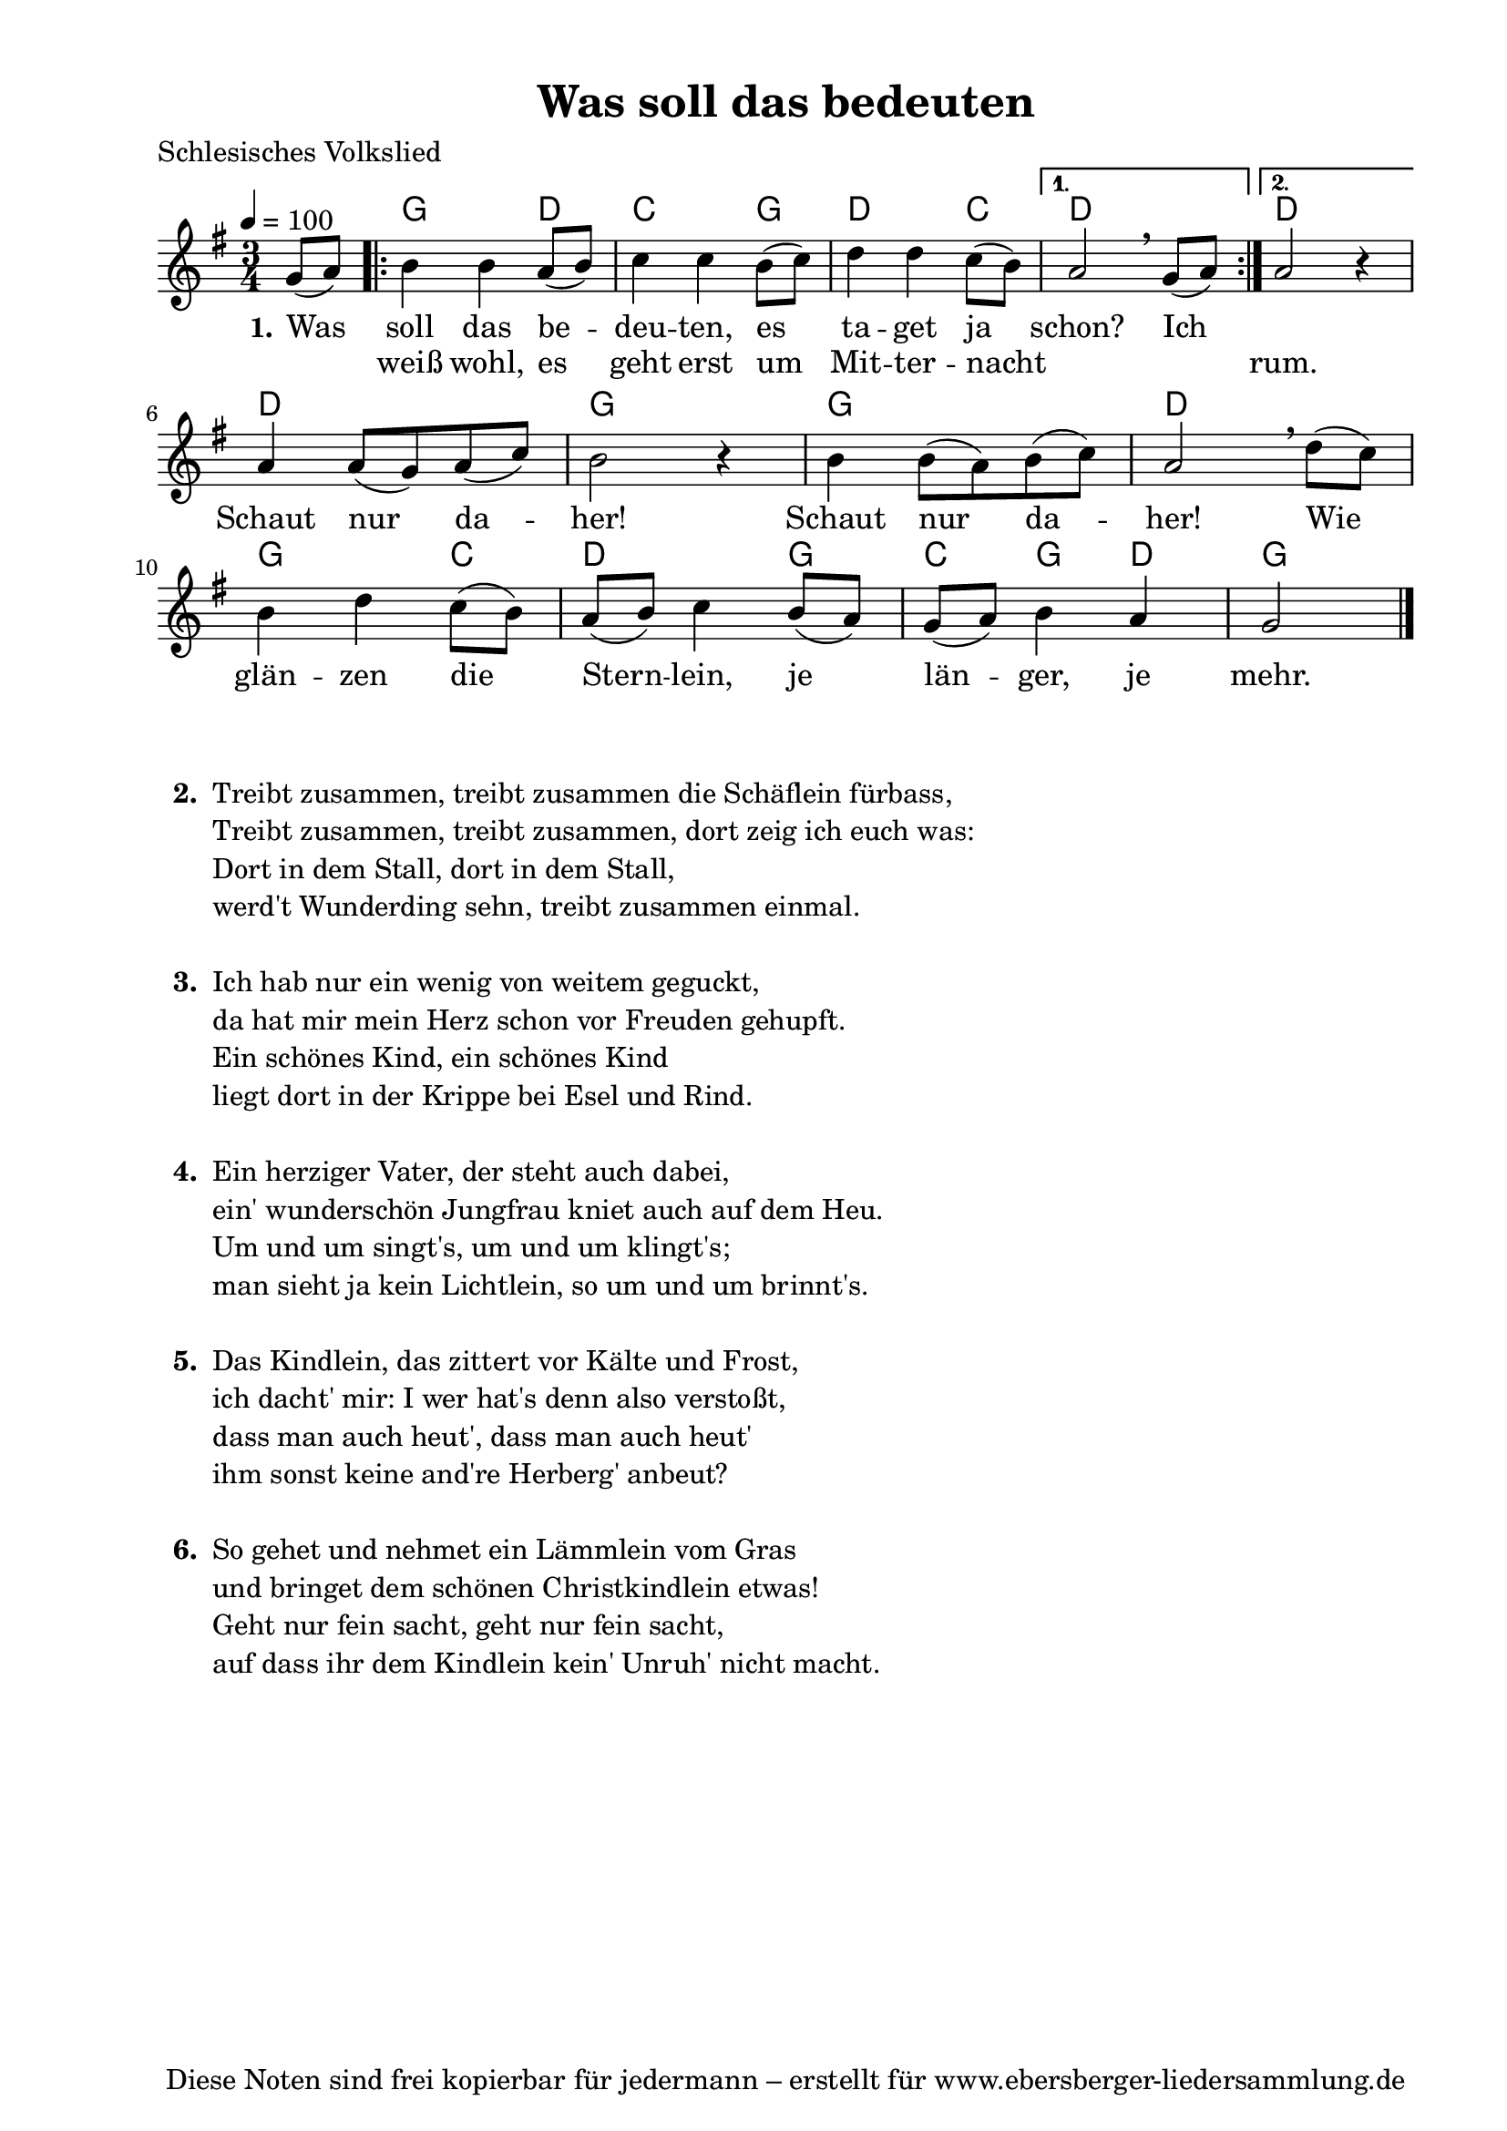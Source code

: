 % Dieses Notenblatt wurde erstellt von David Göhler
% Kontakt: pirat@online.de

\version "2.14.2"
\header {
  title = "Was soll das bedeuten" 	 	  % Die Überschrift der Noten wird zentriert gesetzt.
  poet = "Schlesisches Volkslied"        			  % Name des Dichters, linksbündig unter dem Unteruntertitel.
  tagline = "Diese Noten sind frei kopierbar für jedermann – erstellt für www.ebersberger-liedersammlung.de"
                                                  % Zentriert unten auf der letzten Seite.
%  copyright = "Diese Noten sind frei kopierbar für jedermann – erstellt für www.ebersberger-liedersammlung.de"
                                                  % Zentriert unten auf der ersten Seite (sollten tatsächlich zwei
                                                  % seiten benötigt werden"
}

% Seitenformat und Ränder definieren
\paper {
  #(set-paper-size "a4")    % Seitengröße auf DIN A4 setzen.
  after-title-space = 1\cm  % Die Größe des Abstands zwischen der Überschrift und dem ersten Notensystem.
  bottom-margin = 5\mm      % Der Rand zwischen der Fußzeile und dem unteren Rand der Seite.
  top-margin = 10\mm        % Der Rand zwischen der Kopfzeile und dem oberen Rand der Seite.

  left-margin = 22\mm       % Der Rand zwischen dem linken Seitenrand und dem Beginn der Systeme/Strophen.
  line-width = 175\mm       % Die Breite des Notensystems.
}


\layout {
  indent = #0
}


akkorde = \chordmode { \germanChords
  s4
  \repeat "volta" 2 {
  	g2 d4 c2 g4 d2 c4
  }
  \alternative {
  	{ d2 s4}
  	{ d2 s4 }
  }
  d2. g2. g2. d2. g2 c4 d2 g4 c g d g2
}

melodie = \relative c' {
  \clef "treble"
  \time 3/4
  \tempo 4 = 100
  \key g\major
  \partial 4
  \autoBeamOn
    g'8( a) 
	\repeat "volta" 2 {
		b4 b a8( b) c4 c b8( c) d4 d c8( b)
	} 
    \alternative { {  a2\breathe  g8( a) } {  a2 r4 } } \break
	a4 a8( g) a( c) b2 r4 b4 b8( a) b( c) a2\breathe d8( c) \break
	b4 d c8( b) a( b) c4 b8( a) g( a) b4 a g2
  \bar "|."
}

text = \lyricmode {
 \set stanza = "1."
	Was soll das be -- deu -- ten, es ta -- get ja schon? Ich 2.
	\skip 2. Schaut nur da -- her! Schaut nur da -- her!
	Wie glän -- zen die Stern -- lein, je län -- ger, je mehr.
}

wdh = \lyricmode {
  \skip 4 weiß wohl, es geht erst um Mit -- ter -- nacht \skip 2. \skip 4 rum.
}

\score {
  <<
    \new ChordNames { \akkorde }
    \new Voice = "Lied" { \melodie }
    \new Lyrics \lyricsto "Lied" { \text }
    \new Lyrics \lyricsto "Lied" { \wdh }
  >>
  \layout { }
}

\score {
  \unfoldRepeats
  <<
	\new ChordNames { \akkorde }
	\new Voice = "Lied" { \melodie }
  >>	
  \midi { }
}


\markup {
    \column {
      \hspace #0.3
      \line {
 		\bold "  2. "
        \column {
			"Treibt zusammen, treibt zusammen die Schäflein fürbass,"
			"Treibt zusammen, treibt zusammen, dort zeig ich euch was:"
			"Dort in dem Stall, dort in dem Stall,"
			"werd't Wunderding sehn, treibt zusammen einmal."
			" "
		}
      }
     \hspace #0.1
      \line {
        \bold "  3. "
        \column {
			"Ich hab nur ein wenig von weitem geguckt,"
			"da hat mir mein Herz schon vor Freuden gehupft."
			"Ein schönes Kind, ein schönes Kind"
			"liegt dort in der Krippe bei Esel und Rind."
			" "
		}
      }
      \hspace #0.1
      \line {
        \bold "  4. "
        \column {
			"Ein herziger Vater, der steht auch dabei,"
			"ein' wunderschön Jungfrau kniet auch auf dem Heu."
			"Um und um singt's, um und um klingt's;"
			"man sieht ja kein Lichtlein, so um und um brinnt's."
			" "
        }
      }
      \hspace #0.1
      \line {
        \bold "  5. "
        \column {
			"Das Kindlein, das zittert vor Kälte und Frost,"
			"ich dacht' mir: I wer hat's denn also verstoßt,"
			"dass man auch heut', dass man auch heut'"
			"ihm sonst keine and're Herberg' anbeut?"
			" "
        }
      }
      \hspace #0.1
      \line {
        \bold "  6. "
        \column {
			"So gehet und nehmet ein Lämmlein vom Gras"
			"und bringet dem schönen Christkindlein etwas!"
			"Geht nur fein sacht, geht nur fein sacht,"
			"auf dass ihr dem Kindlein kein' Unruh' nicht macht."
			" "
        }
      }
	}
}

%{
\markuplines {
  \italic {
    \line {
      Gesetzt von Michael Nausch aka Django
      \general-align #Y #DOWN {
        \epsfile #X #3 #"publicdomain.eps"
      }
    }
  }
}
%}
